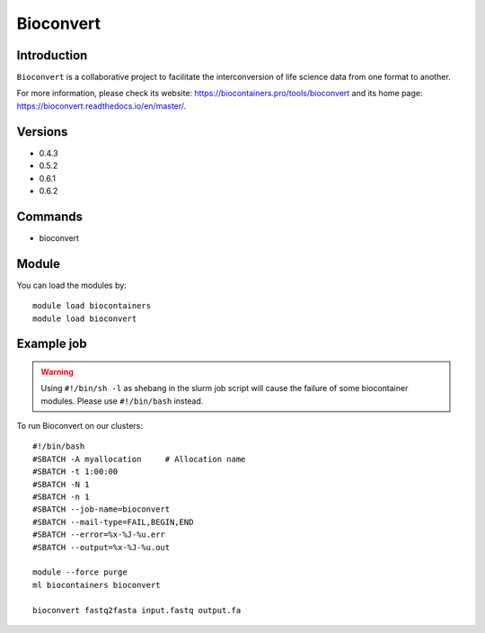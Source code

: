 .. _backbone-label:

Bioconvert
==============================

Introduction
~~~~~~~~
``Bioconvert`` is a collaborative project to facilitate the interconversion of life science data from one format to another. 

| For more information, please check its website: https://biocontainers.pro/tools/bioconvert and its home page: https://bioconvert.readthedocs.io/en/master/.

Versions
~~~~~~~~
- 0.4.3
- 0.5.2
- 0.6.1
- 0.6.2

Commands
~~~~~~~
- bioconvert

Module
~~~~~~~~
You can load the modules by::
    
    module load biocontainers
    module load bioconvert

Example job
~~~~~
.. warning::
    Using ``#!/bin/sh -l`` as shebang in the slurm job script will cause the failure of some biocontainer modules. Please use ``#!/bin/bash`` instead.

To run Bioconvert on our clusters::

    #!/bin/bash
    #SBATCH -A myallocation     # Allocation name 
    #SBATCH -t 1:00:00
    #SBATCH -N 1
    #SBATCH -n 1
    #SBATCH --job-name=bioconvert
    #SBATCH --mail-type=FAIL,BEGIN,END
    #SBATCH --error=%x-%J-%u.err
    #SBATCH --output=%x-%J-%u.out

    module --force purge
    ml biocontainers bioconvert

    bioconvert fastq2fasta input.fastq output.fa
